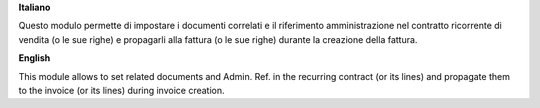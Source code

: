 **Italiano**

Questo modulo permette di impostare i documenti correlati e il riferimento amministrazione nel contratto ricorrente di vendita (o le sue righe) e propagarli alla fattura (o le sue righe) durante la creazione della fattura.

**English**

This module allows to set related documents and Admin. Ref. in the recurring contract (or its lines) and propagate them to the invoice (or its lines) during invoice creation.
